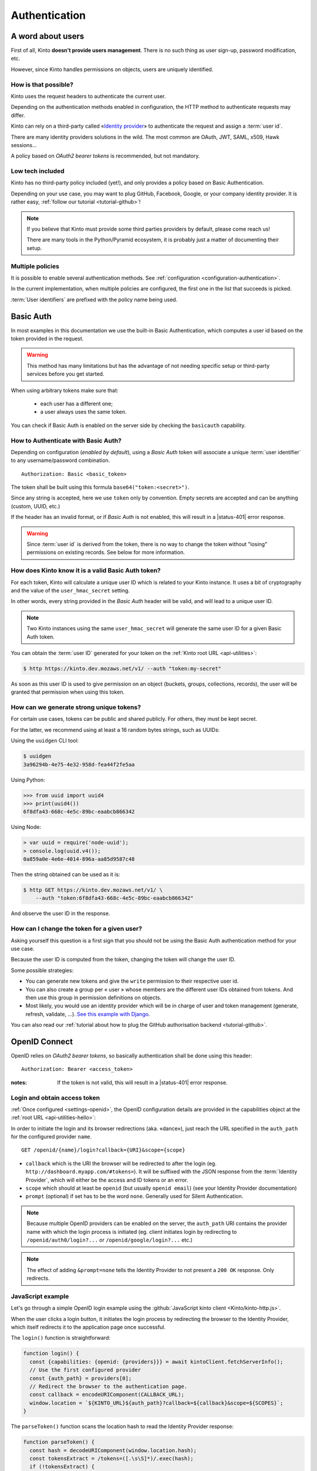 ##############
Authentication
##############

.. _authentication:

A word about users
==================

First of all, Kinto **doesn't provide users management**. There is no such thing
as user sign-up, password modification, etc.

However, since Kinto handles permissions on objects, users are uniquely
identified.

How is that possible?
---------------------

Kinto uses the request headers to authenticate the current user.

Depending on the authentication methods enabled in configuration,
the HTTP method to authenticate requests may differ.

Kinto can rely on a third-party called «`Identity provider <https://en.wikipedia.org/wiki/Identity_provider>`_»
to authenticate the request and assign a :term:`user id`.

There are many identity providers solutions in the wild. The most common are OAuth,
JWT, SAML, x509, Hawk sessions...

A policy based on *OAuth2 bearer tokens* is recommended, but not mandatory.

Low tech included
-----------------

Kinto has no third-party policy included (yet!), and only provides a policy based on
Basic Authentication.

Depending on your use case, you may want to plug GitHub, Facebook, Google, or your
company identity provider. It is rather easy, :ref:`follow our tutorial <tutorial-github>`!

.. note::

    If you believe that Kinto must provide some third parties providers by default,
    please come reach us!

    There are many tools in the Python/Pyramid ecosystem, it is probably just
    a matter of documenting their setup.


Multiple policies
-----------------

It is possible to enable several authentication methods.
See :ref:`configuration <configuration-authentication>`.

In the current implementation, when multiple policies are configured,
the first one in the list that succeeds is picked.

:term:`User identifiers` are prefixed with the policy name being used.


Basic Auth
==========

In most examples in this documentation we use the built-in Basic Authentication,
which computes a user id based on the token provided in the request.

.. warning::

    This method has many limitations but has the advantage of not needing
    specific setup or third-party services before you get started.

When using arbitrary tokens make sure that:

 - each user has a different one;
 - a user always uses the same token.

You can check if Basic Auth is enabled on the server side by checking
the ``basicauth`` capability.


How to Authenticate with Basic Auth?
------------------------------------

Depending on configuration (*enabled by default*), using a *Basic Auth* token
will associate a unique :term:`user identifier` to any username/password combination.

::

    Authorization: Basic <basic_token>

The token shall be built using this formula ``base64("token:<secret>")``.

Since any string is accepted, here we use ``token`` only by convention.
Empty secrets are accepted and can be anything (custom, UUID, etc.)

If the header has an invalid format, or if *Basic Auth* is not enabled,
this will result in a |status-401| error response.

.. warning::

    Since :term:`user id` is derived from the token, there is no way
    to change the token without "losing" permissions on existing records.
    See below for more information.


How does Kinto know it is a valid Basic Auth token?
---------------------------------------------------

For each token, Kinto will calculate a unique user ID which is
related to your Kinto instance. It uses a bit of cryptography and the value of
the ``user_hmac_secret`` setting.

In other words, every string provided in the *Basic Auth* header will be valid,
and will lead to a unique user ID.

.. note::

    Two Kinto instances using the same ``user_hmac_secret`` will
    generate the same user ID for a given Basic Auth token.

You can obtain the :term:`user ID` generated for your token on the :ref:`Kinto root URL <api-utilities>`:

.. code-block:: shell

    $ http https://kinto.dev.mozaws.net/v1/ --auth "token:my-secret"

.. code-block:: http
    :emphasize-lines: 24

    HTTP/1.1 200 OK
    Access-Control-Expose-Headers: Retry-After, Content-Length, Alert, Backoff
    Connection: keep-alive
    Content-Length: 498
    Content-Type: application/json; charset=UTF-8
    Date: Fri, 29 Jan 2016 09:13:33 GMT
    Server: nginx

    {
        "http_api_version": "1.0",
        "project_docs": "https://kinto.readthedocs.io/",
        "project_name": "kinto",
        "project_version": "1.10.0",
        "settings": {
            "attachment.base_url": "https://kinto.dev.mozaws.net/attachments/",
            "batch_max_requests": 25,
            "readonly": false
        },
        "url": "https://kinto.dev.mozaws.net/v1/",
        "user": {
            "bucket": "e777874f-2936-11a1-3269-68a6c1648a92",
            "id": "basicauth:c635be9375673027e9b2f357a3955a0a46b58aeface61930838b61e946008ab0"
        }
    }

As soon as this user ID is used to give permission on an object
(buckets, groups, collections, records), the user will be granted that
permission when using this token.


How can we generate strong unique tokens?
-----------------------------------------

For certain use cases, tokens can be public and shared publicly. For others, they must
be kept secret.

For the latter, we recommend using at least a 16 random bytes strings, such as UUIDs:

Using the ``uuidgen`` CLI tool:

.. code-block:: shell

    $ uuidgen
    3a96294b-4e75-4e32-958d-fea44f2fe5aa

Using Python:

.. code-block:: pycon

    >>> from uuid import uuid4
    >>> print(uuid4())
    6f8dfa43-668c-4e5c-89bc-eaabcb866342

Using Node:

.. code-block:: js

    > var uuid = require('node-uuid');
    > console.log(uuid.v4());
    0a859a0e-4e6e-4014-896a-aa85d9587c48

Then the string obtained can be used as it is:

.. code-block:: shell

    $ http GET https://kinto.dev.mozaws.net/v1/ \
        --auth "token:6f8dfa43-668c-4e5c-89bc-eaabcb866342"

And observe the user ID in the response.


How can I change the token for a given user?
--------------------------------------------

Asking yourself this question is a first sign that you should not be
using the Basic Auth authentication method for your use case.

Because the user ID is computed from the token, changing the token
will change the user ID.

Some possible strategies:

- You can generate new tokens and give the ``write`` permission to their
  respective user id.

- You can also create a group per « user » whose members are the different
  user IDs obtained from tokens. And then use this group in permission
  definitions on objects.

- Most likely, you would use an identity provider which will be in
  charge of user and token management (generate, refresh, validate, ...).
  `See this example with Django <https://django-oauth-toolkit.readthedocs.io/en/latest/tutorial/tutorial_01.html>`_.

You can also read our :ref:`tutorial about how to plug the GitHub authorisation backend <tutorial-github>`.


.. _authentication-openid:

OpenID Connect
==============

OpenID relies on *OAuth2 bearer tokens*, so basically authentication shall be done using this header:

::

    Authorization: Bearer <access_token>

:notes:

    If the token is not valid, this will result in a |status-401| error response.


Login and obtain access token
-----------------------------

:ref:`Once configured <settings-openid>`, the OpenID configuration details are provided in the capabilities object at the :ref:`root URL <api-utilities-hello>`:

.. code-block:: http
    :emphasize-lines: 11-16

    HTTP/1.1 200 OK
    Content-Length: 638
    Content-Type: application/json

    {
        "capabilities": {
            "openid": {
                "description": "OpenID connect support.",
                "providers": [
                    {
                        "name": "google",
                        "auth_path": "/openid/google/login",
                        "client_id": "XXXXX.apps.googleusercontent.com",
                        "header_type": "Bearer",
                        "issuer": "https://accounts.google.com",
                        "userinfo_endpoint": "https://www.googleapis.com/oauth2/v3/userinfo"
                    }
                ],
                "url": "http://kinto.readthedocs.io/en/stable/api/1.x/authentication.html"
            }
        }
    }

In order to initiate the login and its browser redirections (aka. «dance»), just reach the URL specified in the ``auth_path``
for the configured provider ``name``.

::

    GET /openid/{name}/login?callback={URI}&scope={scope}

- ``callback`` which is the URI the browser will be redirected to after the login (eg. ``http://dashboard.myapp.com/#tokens=``).
  It will be suffixed with the JSON response from the :term:`Identity Provider`, which will either be the access and ID tokens or an error.
- ``scope`` which should at least be ``openid`` (but usually ``openid email``) (see your Identity Provider documentation)
- ``prompt`` (optional) if set has to be the word ``none``. Generally used for Silent Authentication.

.. note::

    Because multiple OpenID providers can be enabled on the server, the ``auth_path`` URI contains the provider name with which the login process is initiated (eg. client initiates login by redirecting to ``/openid/auth0/login?...`` or ``/openid/google/login?...`` etc.)

.. note::

    The effect of adding ``&prompt=none`` tells the Identity Provider to not present a ``200 OK`` response. Only redirects.

JavaScript example
------------------

Let's go through a simple OpenID login example using the :github:`JavaScript kinto client <Kinto/kinto-http.js>`.

When the user clicks a login button, it initiates the login process by redirecting the browser to the
Identity Provider, which itself redirects it to the application page once successful.

.. code-block:: JavaScript
    :emphasize-lines: 12,15,19-25

    const KINTO_URL = 'http://localhost:8888/v1';

    const SCOPES = 'openid email';

    // Redirect to the same page using the location hash.
    const CALLBACK_URL = window.location.href + '#tokens=';

    const kintoClient = new KintoClient(KINTO_URL);

    document.addEventListener('DOMContentLoaded', async () => {
      // Initiate login on some button click
      loginBtn.addEventListener('click', login);

      // Check if the location contains the tokens (after being redirected)
      const authResult = parseToken();
      if (authResult) {
        const {access_token, token_type} = authResult;
        if (access_token) {
          // Set access token for requests to Kinto.
          kintoClient.setHeaders({
            'Authorization': `${token_type} ${access_token}`,
          });
          // Show if Kinto authenticates me:
          const {user} = await kintoClient.fetchServerInfo();
          alert("You are " + (user ? user.id : "unknown"));
        }
        else {
          console.error('Authentication error', authResult);
        }

      }
    });

The ``login()`` function is straightforward:

.. code-block:: JavaScript

    function login() {
      const {capabilities: {openid: {providers}}} = await kintoClient.fetchServerInfo();
      // Use the first configured provider
      const {auth_path} = providers[0];
      // Redirect the browser to the authentication page.
      const callback = encodeURIComponent(CALLBACK_URL);
      window.location = `${KINTO_URL}${auth_path}?callback=${callback}&scope=${SCOPES}`;
    }

The ``parseToken()`` function scans the location hash to read the Identity Provider response:

.. code-block:: JavaScript

    function parseToken() {
      const hash = decodeURIComponent(window.location.hash);
      const tokensExtract = /tokens=([.\s\S]*)/.exec(hash);
      if (!tokensExtract) {
        // No token in URL bar.
        return null;
      }
      const tokens = tokensExtract[1];
      const parsed = JSON.parse(tokens);
      return parsed;
    }

Check out the :github:`full demo source code <leplatrem/kinto-oidc-demo>`.


Example of login redirections
-----------------------------

Let's assume the JavaScript app is accessible on http://localhost:3000 and the Kinto server running on http://localhost:8888.

When the user clicks the login button, the browser will follow a sequence of redirections similar to this one:

#. User clicks on the ``auth0`` login button
#. JavaScript redirects to `<http://localhost:8888/v1/openid/auth0/login?scope=openid email&callback=http://localhost:3000/#provider=auth0&tokens=>`_
#. Kinto generates and stores a *state* string
#. Kinto redirects to Auth0 that will show the login form `<https://minimal-demo-iam.auth0.com/authorize?client_id=BXqGVgl2meRsdVK0dEZPTk516JUhje2M&response_type=code&scope=openid+email&redirect_uri=http://localhost:8888/v1/openid/auth0/token?&state=3a309f5baba>`_
#. User enters credentials and authenticates
#. Auth0 redirects to Kinto with the *state* and a *code* `<http://localhost:8888/v1/openid/auth0/token?code=lWpsu9VoHLJEVyy1&state=3a309f5baba>`_
#. Kinto checks that the *state* matches
#. Kinto trades the *code* against the ID and Access tokens
#. Kinto redirects back to the Single Page App appending the JSON encoded ID and Access tokens to the callback URL provided at step 2 `<http://localhost:3000/#provider=auth0&tokens={"access_token":"tY6um989...jfcer","id_token":"eyJ0eXAiOiJ...KV1QiL.ojkhgwRVH...UG8JGRENNF.Es8...DK10","expires_in":86400,"token_type":"Bearer"}>`_
#. JavaScript code parses the location hash and reads the ID and Access tokens

The JavaScript app can now use the Access token to make authenticated calls to the Kinto server, and read the user info from the ID token fields. See :github:`demo <leplatrem/kinto-oidc-demo>`.
